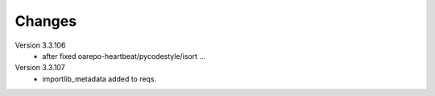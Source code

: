 ..
    Copyright (C) 2020 CESNET.

    OARepo Micro API is free software; you can redistribute it and/or
    modify it under the terms of the MIT License; see LICENSE file for more
    details.

Changes
=======

Version 3.3.106
 - after fixed oarepo-heartbeat/pycodestyle/isort ...

Version 3.3.107
 - importlib_metadata added to reqs.
